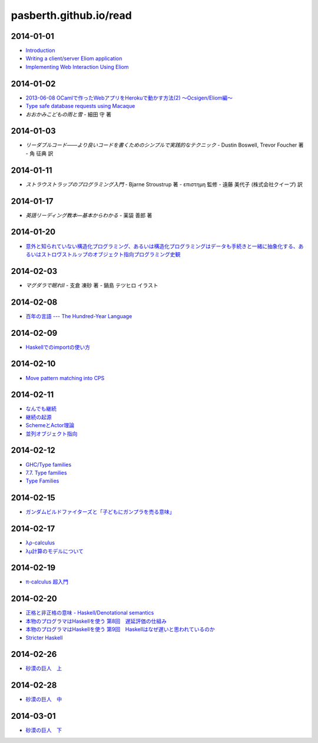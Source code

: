 pasberth.github.io/read
================================================================================

2014-01-01
--------------------------------------------------------------------------------

* `Introduction <http://ocsigen.org/tutorial/intro>`_
* `Writing a client/server Eliom application <http://ocsigen.org/tutorial/application>`_
* `Implementing Web Interaction Using Eliom <http://ocsigen.org/tutorial/interaction>`_

2014-01-02
--------------------------------------------------------------------------------

* `2013-06-08 OCamlで作ったWebアプリをHerokuで動かす方法(2) 〜Ocsigen/Eliom編〜  <http://mzp.hatenablog.com/entry/2013/06/08/003029>`_
* `Type safe database requests using Macaque <http://ocsigen.org/tutorial/macaque>`_
* *おおかみこどもの雨と雪*
  -
  細田 守 著

2014-01-03
--------------------------------------------------------------------------------

* *リーダブルコード――より良いコードを書くためのシンプルで実践的なテクニック*
  -
  Dustin Boswell, Trevor Foucher 著
  -
  角 征典 訳

2014-01-11
--------------------------------------------------------------------------------

* *ストラウストラップのプログラミング入門*
  -
  Bjarne Stroustrup 著
  -
  επιστημη 監修
  -
  遠藤 美代子 (株式会社クイープ) 訳

2014-01-17
--------------------------------------------------------------------------------

* *英語リーディング教本―基本からわかる*
  -
  薬袋 善郎 著

2014-01-20
--------------------------------------------------------------------------------

* `意外と知られていない構造化プログラミング、あるいは構造化プログラミングはデータも手続きと一緒に抽象化する、あるいはストロヴストルップのオブジェクト指向プログラミング史観 <http://www.tatapa.org/~takuo/structured_programming/structured_programming.html>`_

2014-02-03
--------------------------------------------------------------------------------

* *マグダラで眠れII*
  -
  支倉 凍砂 著
  -
  鍋島 テツヒロ イラスト

2014-02-08
--------------------------------------------------------------------------------

* `百年の言語 --- The Hundred-Year Language <http://practical-scheme.net/trans/hundred-j.html>`_

2014-02-09
--------------------------------------------------------------------------------

* `Haskellでのimportの使い方 <http://melpon.org/blog/haskell-import-qualified>`_

2014-02-10
--------------------------------------------------------------------------------

* `Move pattern matching into CPS <http://manticore-wiki.cs.uchicago.edu/index.php/Move_pattern_matching_into_CPS>`_

2014-02-11
--------------------------------------------------------------------------------

* `なんでも継続 <http://practical-scheme.net/docs/cont-j.html>`_
* `継続の起源  <http://blog.practical-scheme.net/shiro?20120122-origin-of-continuations>`_
* `SchemeとActor理論  <http://kreisel.fam.cx/webmaster/clog/img/www.ice.nuie.nagoya-u.ac.jp/~h003149b/lang/actor/actor.html>`_
* `並列オブジェクト指向 <http://www.cs.is.noda.tus.ac.jp/~mune/oop.bak/node9.html>`_

2014-02-12
--------------------------------------------------------------------------------

* `GHC/Type families <http://www.haskell.org/haskellwiki/GHC/Type_families>`_
* `7.7. Type families <http://www.haskell.org/ghc/docs/latest/html/users_guide/type-families.html>`_
* `Type Families <http://faithandbrave.hateblo.jp/entry/20120106/1325832431>`_

2014-02-15
--------------------------------------------------------------------------------

* `ガンダムビルドファイターズと「子どもにガンプラを売る意味」 <http://d.hatena.ne.jp/p_shirokuma/20140209>`_

2014-02-17
--------------------------------------------------------------------------------

* `λρ-calculus <http://komoriyuichi.web.fc2.com/symposium/lambda-rho5.pdf>`_
* `λμ計算のモデルについて <https://www.jstage.jst.go.jp/article/jssst/20/3/20_285/_pdf>`_


2014-02-19
--------------------------------------------------------------------------------

* `π-calculus 超入門 <http://web.yl.is.s.u-tokyo.ac.jp/kobalab/kadai99/picalc.html>`_

2014-02-20
--------------------------------------------------------------------------------

* `正格と非正格の意味 - Haskell/Denotational semantics <http://ja.wikibooks.org/wiki/Haskell/Denotational_semantics#.E6.AD.A3.E6.A0.BC.E3.81.A8.E9.9D.9E.E6.AD.A3.E6.A0.BC.E3.81.AE.E6.84.8F.E5.91.B3>`_
* `本物のプログラマはHaskellを使う 第8回　遅延評価の仕組み <http://itpro.nikkeibp.co.jp/article/COLUMN/20070305/263828/?ST=ittrend>`_
* `本物のプログラマはHaskellを使う 第9回　Haskellはなぜ遅いと思われているのか <http://itpro.nikkeibp.co.jp/article/COLUMN/20070403/267180/?ST=ittrend>`_
* `Stricter Haskell <http://d.hatena.ne.jp/mkotha/20110509/1304947182>`_

2014-02-26
--------------------------------------------------------------------------------

* `砂漠の巨人　上 <http://minadukinaduki.web.fc2.com/sara1.htm>`_

2014-02-28
--------------------------------------------------------------------------------

* `砂漠の巨人　中 <http://minadukinaduki.web.fc2.com/sara4.htm>`_

2014-03-01
--------------------------------------------------------------------------------

* `砂漠の巨人　下 <http://minadukinaduki.web.fc2.com/sara6.htm>`_